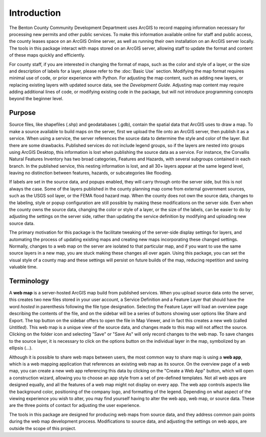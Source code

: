 ====
Introduction
====

The Benton County Community Development Department uses ArcGIS to record mapping information necessary for processing new permits and other public services. To make this information available online for staff and public access, the county leases space on an ArcGIS Online server, as well as running their own installation on an ArcGIS server locally.  The tools in this package interact with maps stored on an ArcGIS server, allowing staff to update the format and content of these maps quickly and efficiently.

For county staff, if you are interested in changing the format of maps, such as the color and style of a layer, or the size and description of labels for a layer, please refer to the :doc:`Basic Use` section. Modifying the map format requires minimal use of code, or prior experience with Python.  For adjusting the map content, such as adding new layers, or replacing existing layers with updated source data, see the `Development Guide`.  Adjusting map content may require adding additional lines of code, or modifying existing code in the package, but will not introduce programming concepts beyond the beginner level.

----
Purpose
----

Source files, like shapefiles (.shp) and geodatabases (.gdb), contain the spatial data that ArcGIS uses to draw a map.  To make a source available to build maps on the server, first we upload the file onto an ArcGIS server, then publish it as a service.  When using a service, the server references the source data to determine the style and color of the layer.  But there are some drawbacks.  Published services do not include legend groups, so if the layers are nested into groups using ArcGIS Desktop, this information is lost when publishing the source data as a service.  For instance, the Corvallis Natural Features Inventory has two broad categories, Features and Hazards, with several subgroups contained in each branch.  In the published service, this nesting information is lost, and all 30+ layers appear at the same legend level, leaving no distinction between features, hazards, or subcategories like flooding.

If labels are set in the source data, and popups enabled, they will carry through onto the server side, but this is not always the case.  Some of the layers published in the county planning map come from external government sources, such as the USGS soil layer, or the FEMA flood hazard map.  When the county does not own the source data, changes to the labeling, style or popup configuration are still possible by making these modifications on the server side.  Even when the county owns the source data, changing the color or style of a layer, or the size of the labels, can be easier to do by adjusting the settings on the server side, rather than updating the service definition by modifying and uploading new source data.

The primary motivation for this package is the facilitate tweaking of the server-side display settings for layers, and automating the process of updating existing maps and creating new maps incorporating these changed settings.  Normally, changes to a web map on the server are isolated to that particular map, and if you want to use the same source layers in a new map, you are stuck making these changes all over again.  Using this package, you can set the visual style of a county map and these settings will persist on future builds of the map, reducing repetition and saving valuable time.

----
Terminology
----
A **web map** is a server-hosted ArcGIS map build from published services.  When you upload source data onto the server, this creates two new files stored in your user account, a Service Definition and a Feature Layer that should have the word *hosted* in parenthesis following the file type designation.  Selecting the Feature Layer will load an overview page describing the contents of the file, and on the sidebar will be a series of buttons showing user options like Share and Export.  The top button on the sidebar offers to open the file in Map Viewer, and in fact this creates a new web (called `Untitled`).  This web map is a unique view of the source data, and changes made to this map will not affect the source.  Clicking on the folder icon and selecting "Save" or "Save As" will only record changes to the web map.  To save changes to the source layer, it is necessary to click on the options button on the individual layer in the map, symbolized by an ellipsis (...).

Although it is possible to share web maps between users, the most common way to share map is using a **web app**, which is a web mapping application that references an existing web map as its source.  On the overview page of a web map, you can create a new web app referencing this data by clicking on the "Create a Web App" button, which will open a construction wizard, allowing you to choose an app style from a set of pre-defined templates.  Not all web apps are designed equally, and all the features of a web map might not display on every app.  The web app controls aspects like the background color, positioning of the company logo, and formatting of the legend.  Depending on what aspect of the viewing experience you wish to alter, you may find yourself having to alter the web app, web map, or source data.  These are the three points of contact for adjusting the user experience.

The tools in this package are designed for producing web maps from source data, and they address common pain points during the web map development process.  Modifications to source data, and adjusting the settings on web apps, are outside the scope of this project.
